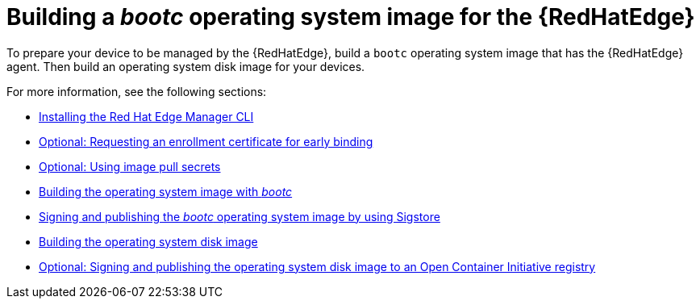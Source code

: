 :_mod-docs-content-type: <CONCEPT>

[id="edge-manager-build-bootc"]

= Building a _bootc_ operating system image for the {RedHatEdge}

To prepare your device to be managed by the {RedHatEdge}, build a `bootc` operating system image that has the {RedHatEdge} agent. 
Then build an operating system disk image for your devices.

For more information, see the following sections:

* link:{URLEdgeManager}/assembly-edge-manager-images#edge-manager-install-CLI[Installing the Red Hat Edge Manager CLI]

* link:{URLEdgeManager}/assembly-edge-manager-images#edge-manager-request-cert[Optional: Requesting an enrollment certificate for early binding]

* link:{URLEdgeManager}/assembly-edge-manager-images#edge-manager-image-pullsecrets[Optional: Using image pull secrets]

* link:{URLEdgeManager}/assembly-edge-manager-images#edge-manager-build-bootc-image[Building the operating system image with _bootc_]

* link:{URLEdgeManager}/assembly-edge-manager-images#edge-manager-build-sign-image[Signing and publishing the _bootc_ operating system image by using Sigstore]

* link:{URLEdgeManager}/assembly-edge-manager-images#edge-manager-build-disk-image[Building the operating system disk image]

* link:{URLEdgeManager}/assembly-edge-manager-images#edge-manager-sign-disk-image[Optional: Signing and publishing the operating system disk image to an Open Container Initiative registry]
